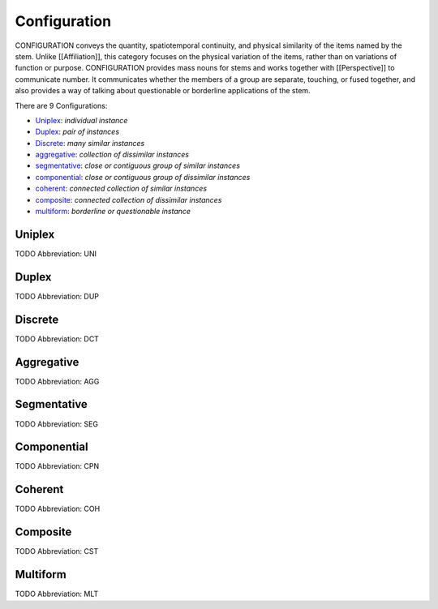 
Configuration
=============
CONFIGURATION conveys the quantity, spatiotemporal continuity, and physical
similarity of the items named by the stem. Unlike [[Affiliation]], this
category focuses on the physical variation of the items, rather than on
variations of function or purpose. CONFIGURATION provides mass nouns for stems
and works together with [[Perspective]] to communicate number. It communicates
whether the members of a group are separate, touching, or fused together, and
also provides a way of talking about questionable or borderline applications
of the stem.

There are 9 Configurations:

- Uniplex_: *individual instance*
- Duplex_: *pair of instances*
- Discrete_: *many similar instances*
- aggregative_: *collection of dissimilar instances*
- segmentative_: *close or contiguous group of similar instances*
- componential_: *close or contiguous group of dissimilar instances*
- coherent_: *connected collection of similar instances*
- composite_: *connected collection of dissimilar instances*
- multiform_: *borderline or questionable instance*





.. _UNI:
Uniplex
-------
TODO
Abbreviation: UNI

.. _DUP:
Duplex
------
TODO
Abbreviation: DUP

.. _DCT:
Discrete
--------
TODO
Abbreviation: DCT

.. _AGG:
Aggregative
-----------
TODO
Abbreviation: AGG

.. _SEG:
Segmentative
------------
TODO
Abbreviation: SEG

.. _CPN:
Componential
------------
TODO
Abbreviation: CPN

.. _COH:
Coherent
--------
TODO
Abbreviation: COH

.. _CST:
Composite
---------
TODO
Abbreviation: CST

.. _MLT:
Multiform
---------
TODO
Abbreviation: MLT


